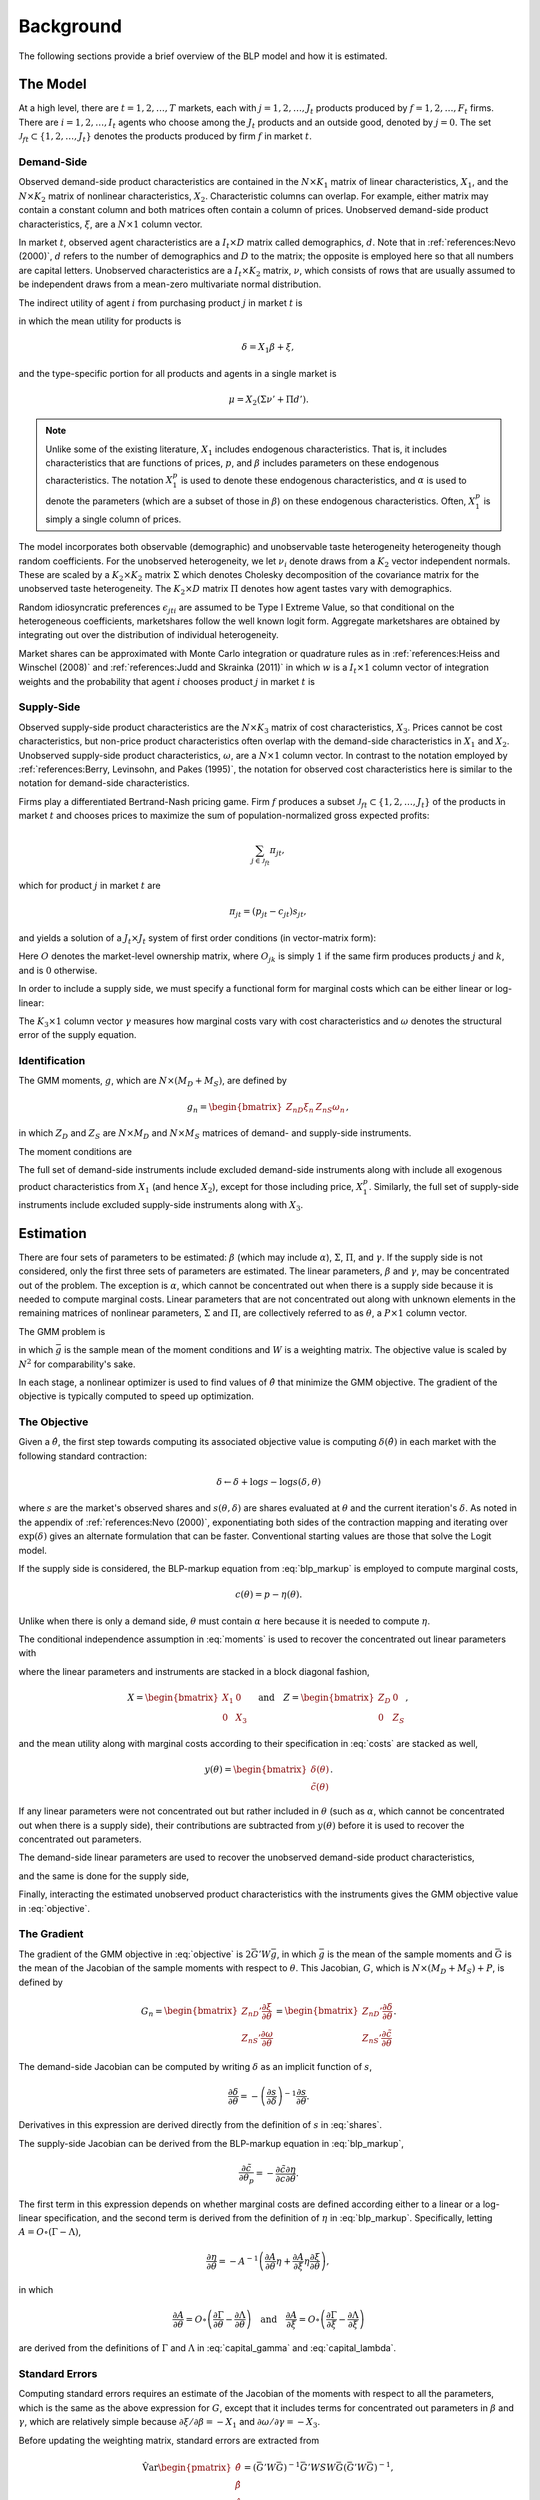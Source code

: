 Background
==========

The following sections provide a brief overview of the BLP model and how it is estimated.


The Model
---------

At a high level, there are :math:`t = 1, 2, \dotsc, T` markets, each with :math:`j = 1, 2, \dotsc, J_t` products produced by :math:`f = 1, 2, \dotsc, F_t` firms. There are :math:`i = 1, 2, \dotsc, I_t` agents who choose among the :math:`J_t` products and an outside good, denoted by :math:`j = 0`. The set :math:`\mathscr{J}_{ft} \subset \{1, 2, \ldots, J_t\}` denotes the products produced by firm :math:`f` in market :math:`t`.


Demand-Side
~~~~~~~~~~~

Observed demand-side product characteristics are contained in the :math:`N \times K_1` matrix of linear characteristics, :math:`X_1`, and the :math:`N \times K_2` matrix of nonlinear characteristics, :math:`X_2`. Characteristic columns can overlap. For example, either matrix may contain a constant column and both matrices often contain a column of prices. Unobserved demand-side product characteristics, :math:`\xi`, are a :math:`N \times 1` column vector.

In market :math:`t`, observed agent characteristics are a :math:`I_t \times D` matrix called demographics, :math:`d`. Note that in :ref:`references:Nevo (2000)`, :math:`d` refers to the number of demographics and :math:`D` to the matrix; the opposite is employed here so that all numbers are capital letters. Unobserved characteristics are a :math:`I_t \times K_2` matrix, :math:`\nu`, which consists of rows that are usually assumed to be independent draws from a mean-zero multivariate normal distribution.

The indirect utility of agent :math:`i` from purchasing product :math:`j` in market :math:`t` is

.. math:: U_{jti} = \delta_{jt} + \mu_{jti} + \epsilon_{jti},
   :label: utilities

in which the mean utility for products is

.. math:: \delta = X_1\beta + \xi,

and the type-specific portion for all products and agents in a single market is

.. math:: \mu = X_2(\Sigma\nu' + \Pi d').

.. note::

   Unlike some of the existing literature, :math:`X_1` includes endogenous characteristics. That is, it includes characteristics that are functions of prices, :math:`p`, and :math:`\beta` includes parameters on these endogenous characteristics. The notation :math:`X_1^p` is used to denote these endogenous characteristics, and :math:`\alpha` is used to denote the parameters (which are a subset of those in :math:`\beta`) on these endogenous characteristics. Often, :math:`X_1^p` is simply a single column of prices.

The model incorporates both observable (demographic) and unobservable taste heterogeneity heterogeneity though random coefficients. For the unobserved heterogeneity, we let :math:`\nu_i` denote draws from a :math:`K_2` vector independent normals. These are scaled by a :math:`K_2 \times K_2` matrix :math:`\Sigma` which denotes Cholesky decomposition of the covariance matrix for the unobserved taste heterogeneity. The :math:`K_2 \times D` matrix :math:`\Pi` denotes how agent tastes vary with demographics.

Random idiosyncratic preferences :math:`\epsilon_{jti}` are assumed to be Type I Extreme Value, so that conditional on the heterogeneous coefficients, marketshares follow the well known logit form. Aggregate marketshares are obtained by integrating out over the distribution of individual heterogeneity.

.. math:: s_{jt} = \int s_{jti}(\mu_{ti}) f(\mu_{it}) \partial \mu_{it}  \approx \sum_{i=1}^{I_t} w_i s_{jti},
   :label: shares

Market shares can be approximated with Monte Carlo integration or quadrature rules as in :ref:`references:Heiss and Winschel (2008)` and :ref:`references:Judd and Skrainka (2011)` in which :math:`w` is a :math:`I_t \times 1` column vector of integration weights and the probability that agent :math:`i` chooses product :math:`j` in market :math:`t` is

.. math:: s_{jti} = \frac{\exp(\delta_{jt} + \mu_{jti})}{1 + \sum_{k=1}^{J_t} \exp(\delta_{kt} + \mu_{kti})}.
   :label: probabilities
   
Supply-Side
~~~~~~~~~~~
Observed supply-side product characteristics are the :math:`N \times K_3` matrix of cost characteristics, :math:`X_3`. Prices cannot be cost characteristics, but non-price product characteristics often overlap with the demand-side characteristics in :math:`X_1` and :math:`X_2`. Unobserved supply-side product characteristics, :math:`\omega`, are a :math:`N \times 1` column vector. In contrast to the notation employed by :ref:`references:Berry, Levinsohn, and Pakes (1995)`, the notation for observed cost characteristics here is similar to the notation for demand-side characteristics.

Firms play a differentiated Bertrand-Nash pricing game. Firm :math:`f` produces a subset :math:`\mathscr{J}_{ft} \subset \{1, 2, \ldots, J_t\}` of the products in market :math:`t` and chooses prices to maximize the sum of population-normalized gross expected profits:

.. math:: \sum_{j \in \mathscr{J}_{ft}} \pi_{jt},

which for product :math:`j` in market :math:`t` are

.. math:: \pi_{jt} = (p_{jt} - c_{jt})s_{jt},

and yields a solution of a :math:`J_t \times J_t` system of first order conditions (in vector-matrix form):

.. math:: p = c -\underbrace{(O \circ \frac{\partial s}{\partial p})^{-1}s}_{\eta}.
   :label: blp_markup

Here :math:`O` denotes the market-level ownership matrix, where :math:`O_{jk}` is simply :math:`1` if the same firm produces products :math:`j` and :math:`k`, and is :math:`0` otherwise.

In order to include a supply side, we must specify a functional form for marginal costs which can be either linear or log-linear:

.. math:: \tilde{c} = X_3\gamma + \omega \quad\text{where}\quad \tilde{c} = c \quad\text{or}\quad \tilde{c} = \log c.
   :label: costs

The :math:`K_3 \times 1` column vector :math:`\gamma` measures how marginal costs vary with cost characteristics and :math:`\omega` denotes the structural error of the supply equation.


Identification
~~~~~~~~~~~~~~

The GMM moments, :math:`g`, which are :math:`N \times (M_D + M_S)`, are defined by

.. math:: g_n = \begin{bmatrix} Z_{nD}\xi_n & Z_{nS}\omega_n \end{bmatrix},

in which :math:`Z_D` and :math:`Z_S` are :math:`N \times M_D` and :math:`N \times M_S` matrices of demand- and supply-side instruments.

The moment conditions are

.. math:: \mathrm{E}[g_n] = 0.
   :label: moments

The full set of demand-side instruments include excluded demand-side instruments along with include all exogenous product characteristics from :math:`X_1` (and hence :math:`X_2`), except for those including price, :math:`X_1^p`. Similarly, the full set of supply-side instruments include excluded supply-side instruments along with :math:`X_3`.


Estimation
----------

There are four sets of parameters to be estimated: :math:`\beta` (which may include :math:`\alpha`), :math:`\Sigma`, :math:`\Pi`, and :math:`\gamma`. If the supply side is not considered, only the first three sets of parameters are estimated. The linear parameters, :math:`\beta` and :math:`\gamma`, may be concentrated out of the problem. The exception is :math:`\alpha`, which cannot be concentrated out when there is a supply side because it is needed to compute marginal costs. Linear parameters that are not concentrated out along with unknown elements in the remaining matrices of nonlinear parameters, :math:`\Sigma` and :math:`\Pi`, are collectively referred to as :math:`\theta`, a :math:`P \times 1` column vector.

The GMM problem is

.. math:: \min_\theta \bar{g}'W\bar{g},
   :label: objective

in which :math:`\bar{g}` is the sample mean of the moment conditions and :math:`W` is a weighting matrix. The objective value is scaled by :math:`N^2` for comparability's sake.

In each stage, a nonlinear optimizer is used to find values of :math:`\hat{\theta}` that minimize the GMM objective. The gradient of the objective is typically computed to speed up optimization.


The Objective
~~~~~~~~~~~~~

Given a :math:`\hat{\theta}`, the first step towards computing its associated objective value is computing :math:`\delta(\hat{\theta})` in each market with the following standard contraction:

.. math:: \delta \leftarrow \delta + \log s - \log s(\delta, \theta)

where :math:`s` are the market's observed shares and :math:`s(\theta, \delta)` are shares evaluated at :math:`\theta` and the current iteration's :math:`\delta`. As noted in the appendix of :ref:`references:Nevo (2000)`, exponentiating both sides of the contraction mapping and iterating over :math:`\exp(\delta)` gives an alternate formulation that can be faster. Conventional starting values are those that solve the Logit model.

If the supply side is considered, the BLP-markup equation from :eq:`blp_markup` is employed to compute marginal costs,

.. math:: c(\theta) = p - \eta(\theta).

Unlike when there is only a demand side, :math:`\theta` must contain :math:`\alpha` here because it is needed to compute :math:`\eta`.

The conditional independence assumption in :eq:`moments` is used to recover the concentrated out linear parameters with

.. math:: \begin{bmatrix} \hat{\beta} \\ \hat{\gamma} \end{bmatrix} = (X'ZWZ'X)^{-1}X'ZWZ'y(\theta),
   :label: iv

where the linear parameters and instruments are stacked in a block diagonal fashion,

.. math:: X = \begin{bmatrix} X_1 & 0 \\ 0 & X_3 \end{bmatrix} \quad\text{and}\quad Z = \begin{bmatrix} Z_D & 0 \\ 0 & Z_S \end{bmatrix},

and the mean utility along with marginal costs according to their specification in :eq:`costs` are stacked as well,

.. math:: y(\theta) = \begin{bmatrix} \delta(\theta) \\ \tilde{c}(\theta) \end{bmatrix}.

If any linear parameters were not concentrated out but rather included in :math:`\theta` (such as :math:`\alpha`, which cannot be concentrated out when there is a supply side), their contributions are subtracted from :math:`y(\theta)` before it is used to recover the concentrated out parameters.

The demand-side linear parameters are used to recover the unobserved demand-side product characteristics,

.. math:: \xi(\theta) = \delta(\theta) - X_1\hat{\beta},
   :label: xi

and the same is done for the supply side,

.. math:: \omega(\theta) = \tilde{c}(\theta) - X_3\hat{\gamma}.
   :label: omega

Finally, interacting the estimated unobserved product characteristics with the instruments gives the GMM objective value in :eq:`objective`.


The Gradient
~~~~~~~~~~~~

The gradient of the GMM objective in :eq:`objective` is :math:`2\bar{G}'W\bar{g}`, in which :math:`\bar{g}` is the mean of the sample moments and :math:`\bar{G}` is the mean of the Jacobian of the sample moments with respect to :math:`\theta`. This Jacobian, :math:`G`, which is :math:`N \times (M_D + M_S) + P`, is defined by

.. math:: G_n = \begin{bmatrix} Z_{nD}'\frac{\partial\xi}{\partial\theta} \\ Z_{nS}'\frac{\partial\omega}{\partial\theta} \end{bmatrix} = \begin{bmatrix} Z_{nD}'\frac{\partial\delta}{\partial\theta} \\ Z_{nS}'\frac{\partial\tilde{c}}{\partial\theta} \end{bmatrix}.

The demand-side Jacobian can be computed by writing :math:`\delta` as an implicit function of :math:`s`,

.. math:: \frac{\partial\delta}{\partial\theta} = -\left(\frac{\partial s}{\partial\delta}\right)^{-1}\frac{\partial s}{\partial\theta}.

Derivatives in this expression are derived directly from the definition of :math:`s` in :eq:`shares`.

The supply-side Jacobian can be derived from the BLP-markup equation in :eq:`blp_markup`,

.. math:: \frac{\partial\tilde{c}}{\partial\theta_p} = -\frac{\partial\tilde{c}}{\partial c}\frac{\partial\eta}{\partial\theta}.

The first term in this expression depends on whether marginal costs are defined according either to a linear or a log-linear specification, and the second term is derived from the definition of :math:`\eta` in :eq:`blp_markup`. Specifically, letting :math:`A = O \circ (\Gamma - \Lambda)`,

.. math:: \frac{\partial\eta}{\partial\theta} = -A^{-1}\left(\frac{\partial A}{\partial\theta}\eta + \frac{\partial A}{\partial\xi}\eta\frac{\partial\xi}{\partial\theta}\right),

in which

.. math:: \frac{\partial A}{\partial\theta} = O \circ \left(\frac{\partial\Gamma}{\partial\theta} - \frac{\partial\Lambda}{\partial\theta}\right) \quad\text{and}\quad \frac{\partial A}{\partial\xi} = O \circ \left(\frac{\partial\Gamma}{\partial\xi} - \frac{\partial\Lambda}{\partial\xi}\right)

are derived from the definitions of :math:`\Gamma` and :math:`\Lambda` in :eq:`capital_gamma` and :eq:`capital_lambda`.


Standard Errors
~~~~~~~~~~~~~~~

Computing standard errors requires an estimate of the Jacobian of the moments with respect to all the parameters, which is the same as the above expression for :math:`G`, except that it includes terms for concentrated out parameters in :math:`\beta` and :math:`\gamma`, which are relatively simple because :math:`\partial\xi / \partial\beta = -X_1` and :math:`\partial\omega / \partial\gamma = -X_3`.

Before updating the weighting matrix, standard errors are extracted from

.. math:: \hat{\text{Var}}\begin{pmatrix} \hat{\theta} \\ \hat{\beta} \\ \hat{\gamma} \end{pmatrix} = (\bar{G}'W\bar{G})^{-1}\bar{G}'WSW\bar{G}(\bar{G}'W\bar{G})^{-1},

in which :math:`S` is defined in the same way as it is defined when computing the weighting matrix.

If the weighting matrix was chosen such that :math:`W = S^{-1}`, then

.. math:: \hat{\text{Var}}\begin{pmatrix} \hat{\theta} \\ \hat{\beta} \\ \hat{\gamma} \end{pmatrix} = (\bar{G}'W\bar{G})^{-1}.

Standard errors extracted from an estimate of this last expression are called unadjusted. One caveat is that after only one GMM step, the above expression for the unadjusted covariance matrix is missing the estimated variance of the error term. In this one case, :math:`W` is replaced with an updated unadjusted weighting matrix, which properly scales the expression.


Fixed Effect Absorption
~~~~~~~~~~~~~~~~~~~~~~~

One way to include demand-side fixed effects is to construct a large number of indicator variables and include them in :math:`X_1` (and hence in :math:`Z_D`). Similarly, indicator variables can be added to :math:`X_3` (and hence in :math:`Z_S`) to incorporate supply-side fixed effects. However, this approach becomes infeasible when there are a large amount of data or a large number of fixed effects because estimation with many indicator variables can be both memory- and processor-intensive. In particular, inversion of large matrices in :eq:`iv` can be problematic.

An alternative is to absorb or partial out fixed effects. If there is only one demand-side fixed effect, that is, if :math:`E_D = 1`, the procedure is simple and efficient: :math:`X_1`, :math:`Z_D`, and :math:`\delta(\hat{\theta})` are de-meaned within each level of the fixed effect. If there is only one supply-side effect, that is, if :math:`E_S = 1`, the same is done with :math:`X_3`, :math:`Z_S`, and :math:`\tilde{c}(\hat{\theta})`.

Estimates and structural error terms computed with the de-meaned or residualized data are guaranteed by the Frish-Waugh-Lovell (FWL) theorem of :ref:`references:Frisch and Waugh (1933)` and :ref:`references:Lovell (1963)` to be the same as results computed when fixed effects are included as indicator variables.

When :math:`E_D > 1` or :math:`E_S > 1`, the iterative de-meaning algorithm of :ref:`references:Rios-Avila (2015)` can be employed to absorb the multiple fixed effects. Iterative de-meaning can be processor-intensive, but for large amounts of data or for large numbers of fixed effects, it is often preferable to including indicator variables. When :math:`E_D = 2` or :math:`E_S = 2`, the more performant algorithm of :ref:`references:Somaini and Wolak (2016)` can be used instead.


Standard Errors and Weighting Matrices
~~~~~~~~~~~~~~~~~~~~~~~~~~~~~~~~~~~~~~

Conventionally, the 2SLS weighting matrix is used in the first stage:

.. math:: W = \begin{bmatrix} (Z_D'Z_D)^{-1} & 0 \\ 0 & (Z_S'Z_S)^{-1} \end{bmatrix}.

With two-step or iterated GMM, the weighting matrix is updated before each subsequent stage according to :math:`W = S^{-1}`. For robust weighting matrices,

.. math:: S = \frac{1}{N}\sum_{n=1}^N g_n\, g_n'.

For clustered weighting matrices, which account for arbitrary correlation within :math:`c = 1, 2, \dotsc, C` clusters,

.. math:: S = \frac{1}{N}\sum_{c=1}^C q_c\, q_c',

where, letting the set :math:`\mathscr{J}_c \subset \{1, 2, \ldots, N\}` denote the products in cluster :math:`c`,

.. math:: q_c = \sum_{j\in\mathscr{J}_c} g_j.

Before being used to update the weighting matrix, the sample moments are often centered.

On the other hand, for unadjusted weighting matrix, the instruments are simply scaled by estimated error term covariances:

.. math:: S = \frac{1}{N} \begin{bmatrix} \sigma_{\xi}^2 Z_D'Z_D & \sigma_{\xi\omega} Z_D'Z_S \\ \sigma_{\xi\omega} Z_S'Z_D & \sigma_{\omega}^2 Z_S'Z_S \end{bmatrix}

where :math:`\sigma_{\xi}^2` and :math:`\sigma_{\omega}^2` are the sample variances of :math:`\xi` and :math:`\omega`, and :math:`\sigma_{\xi\omega}` is their sample covariance.


Random Coefficients Nested Logit
--------------------------------

Incorporating parameters that measure within nesting group correlation gives the random coefficients nested logit (RCNL) model described, for example, by :ref:`references:Grigolon and Verboven (2014)`. In this model, there are :math:`h = 1, 2, \dotsc, H` nesting groups and each product :math:`j` is assigned to a group :math:`h(j)`. The set :math:`\mathscr{J}_{ht} \subset \{1, 2, \ldots, J_t\}` denotes the products in group :math:`h` and market :math:`t`.

In the RCNL model, the error term is decomposed into

.. math:: \epsilon_{jti} = \bar{\epsilon}_{h(j)ti} + (1 - \rho_{h(j)})\bar{\epsilon}_{jti},

in which :math:`\bar{\epsilon}_{jti}` is Type I Extreme Value and the group-specific term :math:`\bar{\epsilon}_{h(j)ti}` is distributed such that :math:`\epsilon_{jti}` is also Type I Extreme Value. 

The nesting parameter, :math:`\rho_{h(j)} \in [0, 1]`, measures within nesting group correlation. Collectively, :math:`\rho` can be either a scalar that corresponds to all groups or a :math:`H \times 1` column vector to give each group a different nesting parameter. The standard BLP model arises when :math:`\rho = 0`. On the other hand, setting any :math:`\rho_h = 1` creates division by zero errors during estimation. Values larger than one are inconsistent with utility maximization.

Under nesting, the expression for choice probabilities in :eq:`probabilities` is more complicated:

.. math:: s_{jti} = \frac{\exp[V_{jti} / (1 - \rho_{h(j)})]}{\exp[V_{h(j)ti} / (1 - \rho_{h(j)})]}\cdot\frac{\exp V_{h(j)ti}}{1 + \sum_{h=1}^H \exp V_{hti}}

where

.. math:: V_{jti} = \delta_{jt} + \mu_{jti}

and

.. math:: V_{hti} = (1 - \rho_h)\log\sum_{k\in\mathscr{J}_{ht}} \exp[V_{kti} / (1 - \rho_h)].

During estimation, unknown elements in :math:`\rho` are included in :math:`\theta`. Otherwise, estimation proceeds exactly as described in the above sections, except that expressions derived from definitions of :math:`U` in :eq:`utilities` and :math:`s` in :eq:`shares` are more complicated. In particular, Jacobians are much simpler when :math:`\rho = 0`. :ref:`references:Grigolon and Verboven (2014)` also show that the contraction for :math:`\delta` must be dampened by :math:`1 - \rho`. Although necessary, this dampening implies a slower rate of convergence, especially for large values of :math:`\rho`.


Logit and Nested Logit Benchmarks
---------------------------------

Excluding :math:`X_2` and :math:`\Sigma` leaves the simple Logit model (or the nested Logit model), which serves as a simple benchmark for the full random coefficients BLP model (or the full RCNL model). Although it lacks the realism of the full model, estimation of the Logit or nested Logit model is much simpler. Specifically, a closed-form solution for the mean utility means that fixed point iteration is not required. In the simple Logit model, this solution is

.. math:: \delta_{jt} = \log s_{jt} - \log s_{0t},

and in the nested Logit model, it is

.. math:: \delta_{jt} = \log s_{jt} - \log s_{0t} - \rho_{h(j)}\log\frac{s_{jt}}{s_{h(j)t}}

where

.. math:: s_{h(j)t} = \sum_{k\in\mathscr{J}_{h(j)t}} s_{kt}.

In the simple Logit model, a lack of nonlinear parameters means that optimization is not required either. Importantly, a supply side can still be estimated jointly with demand. The only difference in the above sections, other than the absence of nonlinear characteristics and parameters, is that there is simply a single, representative agent in each market. That is, each :math:`I_t = 1` with :math:`w_1 = 1`.


Bertrand-Nash Prices and Shares
-------------------------------

Computing equilibrium prices and shares is necessary during post-estimation to evaluate counterfactuals such as mergers. Similarly, synthetic data can be simulated in a straightforward manner according to a demand-side specification, but if the data are to simultaneously conform to a supply-side specification as well, it is necessary to compute equilibrium prices and shares that are implied by the other synthetic data.

To efficiently compute equilibrium prices, the :math:`\zeta`-markup equation from :ref:`references:Morrow and Skerlos (2011)` in :eq:`zeta_markup` is employed in the following contraction:

.. math:: p \leftarrow c + \zeta(p).

When computing :math:`\zeta(p)`, shares :math:`s(p)` associated with the candidate equilibrium prices are computed according to their definition in :eq:`shares`.

Of course, marginal costs, :math:`c`, are required to iterate over the contraction. When evaluating counterfactuals, costs are usually computed first according to the BLP-markup equation in :eq:`blp_markup`. When simulating synthetic data, marginal costs are simulated according their specification in :eq:`costs`.

Called the BLP-markup equation in :ref:`references:Morrow and Skerlos (2011)`, the markup term is

The Jacobian in the BLP-markup equation can be decomposed into

.. math:: \frac{\partial s}{\partial p} = \Lambda - \Gamma,

in which :math:`\Lambda` is a diagonal :math:`J_t \times J_t` matrix that can be approximated by

.. math:: \Lambda_{jj} = \sum_{i=1}^{I_t} w_i s_{jti}\frac{\partial U_{jti}}{\partial p_{jt}}
   :label: capital_lambda

and :math:`\Gamma` is a more dense :math:`J_t \times J_t` matrix that can be approximated by

.. math:: \Gamma_{jk} = \sum_{i=1}^{I_t} w_i s_{jti}s_{kti}\frac{\partial U_{jti}}{\partial p_{jt}}.
   :label: capital_gamma

Derivatives in these expressions are derived from the definition of :math:`U` in :eq:`utilities`. An alternative form of the first-order conditions is called the :math:`\zeta`-markup equation in :ref:`references:Morrow and Skerlos (2011)`:

.. math:: p = c + \zeta,
   :label: zeta_markup

in which the markup term is

.. math:: \zeta = \Lambda^{-1}(O \circ \Gamma)'(p - c) - \Lambda^{-1}.
   :label: zeta

One last note is that when iterating over the :math:`\zeta`-markup contraction, the difference in prices is weighted by the diagonal of :math:`\Lambda` before computing the norm of the vector and comparing it to the chosen fixed point termination tolerance. This guarantees that iteration is terminated according to the proper numerical simultaneous stationarity condition described by :ref:`references:Morrow and Skerlos (2011)`.
